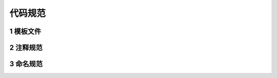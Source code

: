 代码规范
===========

1 模板文件
--------------

=============
=============

2 注释规范
-------------

3 命名规范
-------------